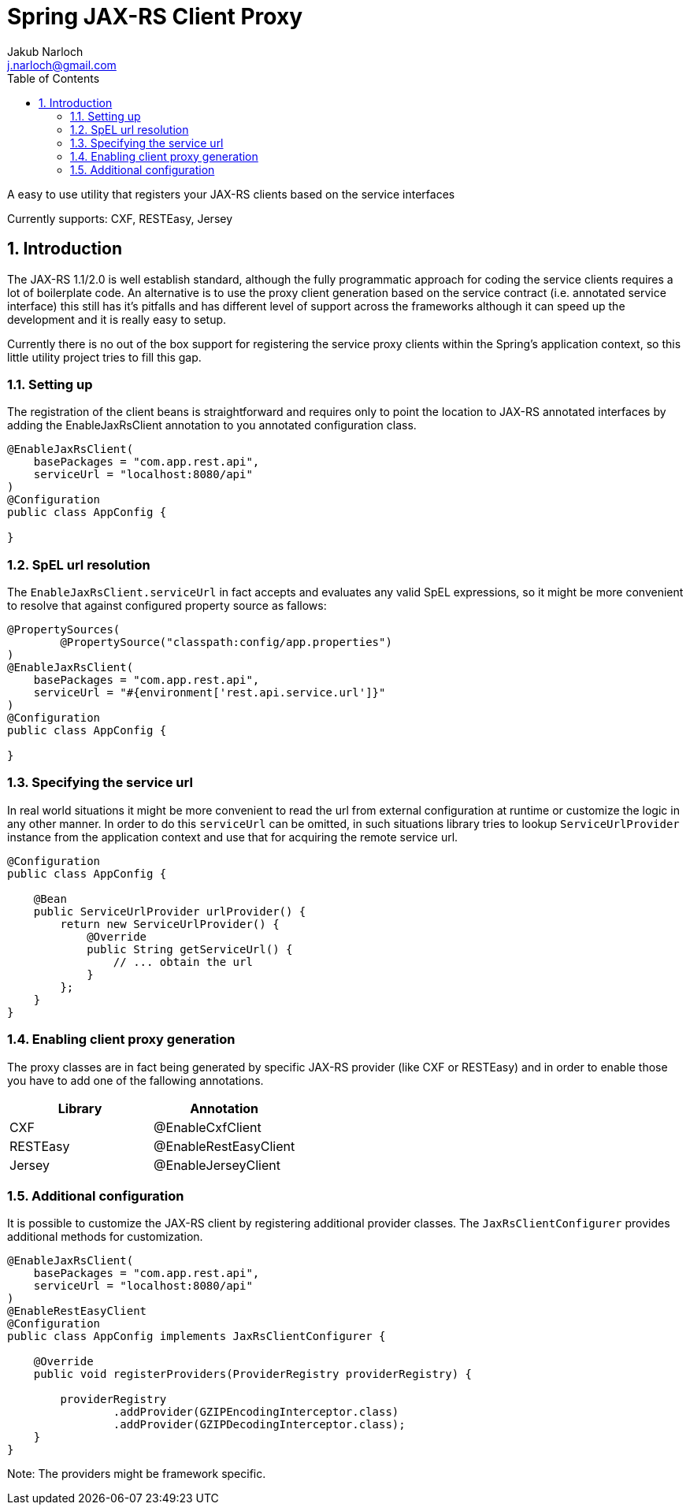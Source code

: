 = Spring JAX-RS Client Proxy
Jakub Narloch <j.narloch@gmail.com>
:toc: left
:sectnums:

A easy to use utility that registers your JAX-RS clients based on the service interfaces

Currently supports: CXF, RESTEasy, Jersey

== Introduction

The JAX-RS 1.1/2.0 is well establish standard, although the fully programmatic approach for coding the service clients
requires a lot of boilerplate code. An alternative is to use the proxy client generation based on the service contract
(i.e. annotated service interface) this still has it's pitfalls and has different level of support across the frameworks
although it can speed up the development and it is really easy to setup.

Currently there is no out of the box support for registering the service proxy clients within the Spring's application
context, so this little utility project tries to fill this gap.

=== Setting up

The registration of the client beans is straightforward and requires only to point the location to JAX-RS annotated
interfaces by adding the EnableJaxRsClient annotation to you annotated configuration class.

[source, java]
----

@EnableJaxRsClient(
    basePackages = "com.app.rest.api",
    serviceUrl = "localhost:8080/api"
)
@Configuration
public class AppConfig {

}

----

=== SpEL url resolution

The `EnableJaxRsClient.serviceUrl` in fact accepts and evaluates any valid SpEL expressions, so it might be more
convenient to resolve that against configured property source as fallows:

[source, java]
----
@PropertySources(
        @PropertySource("classpath:config/app.properties")
)
@EnableJaxRsClient(
    basePackages = "com.app.rest.api",
    serviceUrl = "#{environment['rest.api.service.url']}"
)
@Configuration
public class AppConfig {

}

----

=== Specifying the service url

In real world situations it might be more convenient to read the url from external configuration at runtime or
customize the logic in any other manner. In order to do this `serviceUrl` can be omitted, in such situations
library tries to lookup `ServiceUrlProvider` instance from the application context and use that for acquiring
the remote service url.

[source, java]
----

@Configuration
public class AppConfig {

    @Bean
    public ServiceUrlProvider urlProvider() {
        return new ServiceUrlProvider() {
            @Override
            public String getServiceUrl() {
                // ... obtain the url
            }
        };
    }
}

----

=== Enabling client proxy generation

The proxy classes are in fact being generated by specific JAX-RS provider (like CXF or RESTEasy) and in order to enable
those you have to add one of the fallowing annotations.

[cols="2*", options="header"]
|===
| Library | Annotation
| CXF | @EnableCxfClient
| RESTEasy | @EnableRestEasyClient
| Jersey | @EnableJerseyClient

|===

=== Additional configuration

It is possible to customize the JAX-RS client by registering additional provider classes. The `JaxRsClientConfigurer`
provides additional methods for customization.

[source, java]
----

@EnableJaxRsClient(
    basePackages = "com.app.rest.api",
    serviceUrl = "localhost:8080/api"
)
@EnableRestEasyClient
@Configuration
public class AppConfig implements JaxRsClientConfigurer {

    @Override
    public void registerProviders(ProviderRegistry providerRegistry) {

        providerRegistry
                .addProvider(GZIPEncodingInterceptor.class)
                .addProvider(GZIPDecodingInterceptor.class);
    }
}

----

Note: The providers might be framework specific.